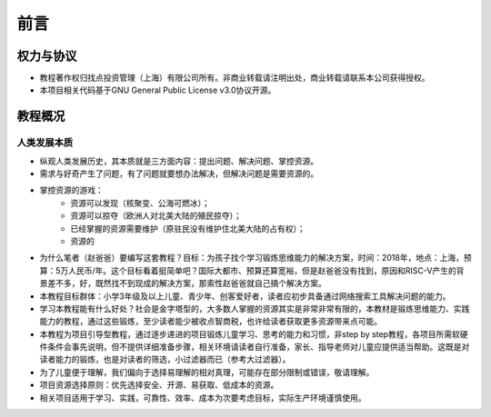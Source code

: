前言
====

权力与协议
----------
- 教程著作权归找点投资管理（上海）有限公司所有。非商业转载请注明出处，商业转载请联系本公司获得授权。
- 本项目相关代码基于GNU General Public License v3.0协议开源。

教程概况
--------

人类发展本质
~~~~~~~~~~~~
- 纵观人类发展历史，其本质就是三方面内容：提出问题、解决问题、掌控资源。
- 需求与好奇产生了问题，有了问题就要想办法解决，但解决问题是需要资源的。
- 掌控资源的游戏：
	- 资源可以发现（核聚变、公海可燃冰）；
	- 资源可以掠夺（欧洲人对北美大陆的殖民掠夺）；
	- 已经掌握的资源需要维护（原驻民没有维护住北美大陆的占有权）；
	- 资源的

- 为什么笔者（赵爸爸）要编写这套教程？目标：为孩子找个学习锻炼思维能力的解决方案，时间：2018年，地点：上海，预算：5万人民币/年。这个目标看着挺简单吧？国际大都市、预算还算宽裕，但是赵爸爸没有找到，原因和RISC-V产生的背景差不多，好，既然找不到现成的解决方案，那索性赵爸爸就自己搞个解决方案。
- 本教程目标群体：小学3年级及以上儿童、青少年、创客爱好者，读者应初步具备通过网络搜索工具解决问题的能力。
- 学习本教程能有什么好处？社会是金字塔型的，大多数人掌握的资源其实是非常非常有限的，本教材是锻炼思维能力、实践能力的教程，通过这些锻炼，至少读者能少被收点智商税，也许给读者获取更多资源带来点可能。
- 本教程为项目引导型教程，通过逐步递进的项目锻炼儿童学习、思考的能力和习惯，非step by step教程，各项目所需软硬件条件会事先说明，但不提供详细准备步骤，相关环境请读者自行准备，家长、指导老师对儿童应提供适当帮助。这既是对读者能力的锻炼，也是对读者的筛选，小过滤器而已（参考大过滤器）。
- 为了儿童便于理解，我们偏向于选择易理解的相对真理，可能存在部分限制或错误，敬请理解。
- 项目资源选择原则：优先选择安全、开源、易获取、低成本的资源。
- 相关项目适用于学习、实践，可靠性、效率、成本为次要考虑目标，实际生产环境谨慎使用。